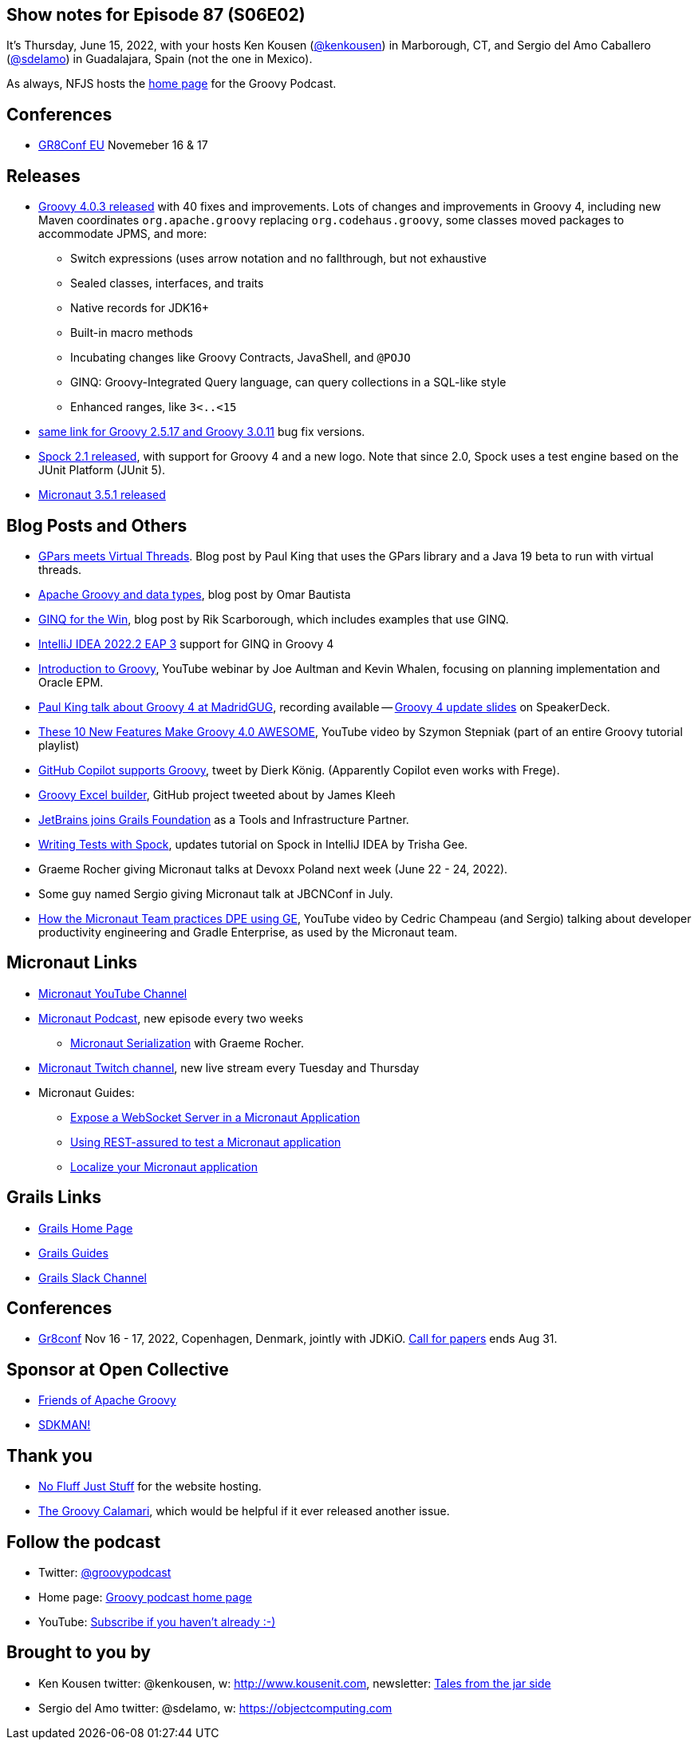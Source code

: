 == Show notes for Episode 87 (S06E02)

It's Thursday, June 15, 2022, with your hosts Ken Kousen (https://twitter.com/kenkousen[@kenkousen]) in Marborough, CT, and Sergio del Amo Caballero (https://twitter.com/sdelamo[@sdelamo]) in Guadalajara, Spain (not the one in Mexico).

As always, NFJS hosts the https://nofluffjuststuff.com/groovypodcast[home page] for the Groovy Podcast.

== Conferences 

* https://gr8conf.eu[GR8Conf EU] Novemeber 16 & 17

== Releases

* https://groovy.apache.org/download.html[Groovy 4.0.3 released] with 40 fixes and improvements. Lots of changes and improvements in Groovy 4, including new Maven coordinates `org.apache.groovy` replacing `org.codehaus.groovy`, some classes moved packages to accommodate JPMS, and more:
  ** Switch expressions (uses arrow notation and no fallthrough, but not exhaustive
  ** Sealed classes, interfaces, and traits
  ** Native records for JDK16+
  ** Built-in macro methods
  ** Incubating changes like Groovy Contracts, JavaShell, and `@POJO`
  ** GINQ: Groovy-Integrated Query language, can query collections in a SQL-like style
  ** Enhanced ranges, like `3<..<15`
* https://groovy.apache.org/download.html[same link for Groovy 2.5.17 and Groovy 3.0.11] bug fix versions.
* https://spockframework.org/spock/docs/2.1/release_notes.html[Spock 2.1 released], with support for Groovy 4 and a new logo. Note that since 2.0, Spock uses a test engine based on the JUnit Platform (JUnit 5).
* https://micronaut.io/2022/06/03/micronaut-framework-3-5-1-released/[Micronaut 3.5.1 released]


== Blog Posts and Others

* https://blogs.apache.org/groovy/entry/gpars-meets-virtual-threads[GPars meets Virtual Threads]. Blog post by Paul King that uses the GPars library and a Java 19 beta to run with virtual threads.
* https://joxebus.github.io/blog/techblog/2022/06/07/apache-groovy-and-data-types.html[Apache Groovy and data types], blog post by Omar Bautista
* https://keyholesoftware.com/2022/06/02/using-groovy-4-ginq-for-the-win/[GINQ for the Win], blog post by Rik Scarborough, which includes examples that use GINQ.
* https://blog.jetbrains.com/idea/2022/06/intellij-idea-2022-2-eap-3/[IntelliJ IDEA 2022.2 EAP 3] support for GINQ in Groovy 4
* https://www.youtube.com/watch?v=pjS4aSPTTO4[Introduction to Groovy], YouTube webinar by Joe Aultman and Kevin Whalen, focusing on planning implementation and Oracle EPM.
* https://www.madridgug.com/2022/04/groovy-4-update.html[Paul King talk about Groovy 4 at MadridGUG], recording available -- https://speakerdeck.com/paulk/groovy-roadmap/[Groovy 4 update slides] on SpeakerDeck.
* https://www.youtube.com/watch?v=fTxFa2Sb4ts&list=PLKaiHc24qCTQqGfb8CheoqBygptzSrTPo[These 10 New Features Make Groovy 4.0 AWESOME], YouTube video by Szymon Stepniak (part of an entire Groovy tutorial playlist)
* https://twitter.com/mittie/status/1509218002985701378[GitHub Copilot supports Groovy], tweet by Dierk König. (Apparently Copilot even works with Frege).
* https://github.com/jameskleeh/groovy-excel-builder[Groovy Excel builder], GitHub project tweeted about by James Kleeh
* https://grails.org/blog/2022-04-01-jetbrains-new-tools-and-infrastructure-partner.html[JetBrains joins Grails Foundation] as a Tools and Infrastructure Partner.
* https://www.jetbrains.com/idea/guide/tutorials/writing-tests-with-spock/[Writing Tests with Spock], updates tutorial on Spock in IntelliJ IDEA by Trisha Gee.
* Graeme Rocher giving Micronaut talks at Devoxx Poland next week (June 22 - 24, 2022).
* Some guy named Sergio giving Micronaut talk at JBCNConf in July.
* https://www.youtube.com/watch?v=2a7gNJW32jE[How the Micronaut Team practices DPE using GE], YouTube video by Cedric Champeau (and Sergio) talking about developer productivity engineering and Gradle Enterprise, as used by the Micronaut team.

== Micronaut Links

* https://www.youtube.com/channel/UCEWZUAC6afuExvl-V-vbRGw/featured[Micronaut YouTube Channel]
* https://micronautpodcast.com/[Micronaut Podcast], new episode every two weeks
  ** https://micronautpodcast.com/008.html[Micronaut Serialization] with Graeme Rocher.
* https://www.twitch.tv/micronautfw[Micronaut Twitch channel], new live stream every Tuesday and Thursday
* Micronaut Guides:
  ** https://guides.micronaut.io/latest/micronaut-websocket.html[Expose a WebSocket Server in a Micronaut Application]
  ** https://t.co/eZIOmIP5Tj[Using REST-assured to test a Micronaut application]
  ** https://t.co/9iV7uz6vWn[Localize your Micronaut application]

== Grails Links

* https://grails.org/index.html[Grails Home Page]
* https://guides.grails.org/index.html[Grails Guides]
* https://slack.grails.org/[Grails Slack Channel]

== Conferences

* https://jdk.io[Gr8conf] Nov 16 - 17, 2022, Copenhagen, Denmark, jointly with JDKiO. https://cfp.gr8conf.org/login/auth[Call for papers] ends Aug 31.

== Sponsor at Open Collective

* https://opencollective.com/friends-of-groovy[Friends of Apache Groovy]
* https://opencollective.com/sdkman[SDKMAN!]

== Thank you

* https://nofluffjuststuff.com/home/main[No Fluff Just Stuff] for the website hosting.
* http://groovycalamari.com/[The Groovy Calamari], which would be helpful if it ever released another issue.

== Follow the podcast

* Twitter: https://twitter.com/groovypodcast[@groovypodcast]
* Home page: http://nofluffjuststuff.com/groovypodcast[Groovy podcast home page]
* YouTube: https://www.youtube.com/channel/UCtZDhqr4t18CI89bnMMyXOQ[Subscribe if you haven't already :-)]

## Brought to you by
* Ken Kousen twitter: @kenkousen, w: http://www.kousenit.com, newsletter: http://kenkousen.substack.com[Tales from the jar side]
* Sergio del Amo twitter: @sdelamo, w: https://objectcomputing.com 
